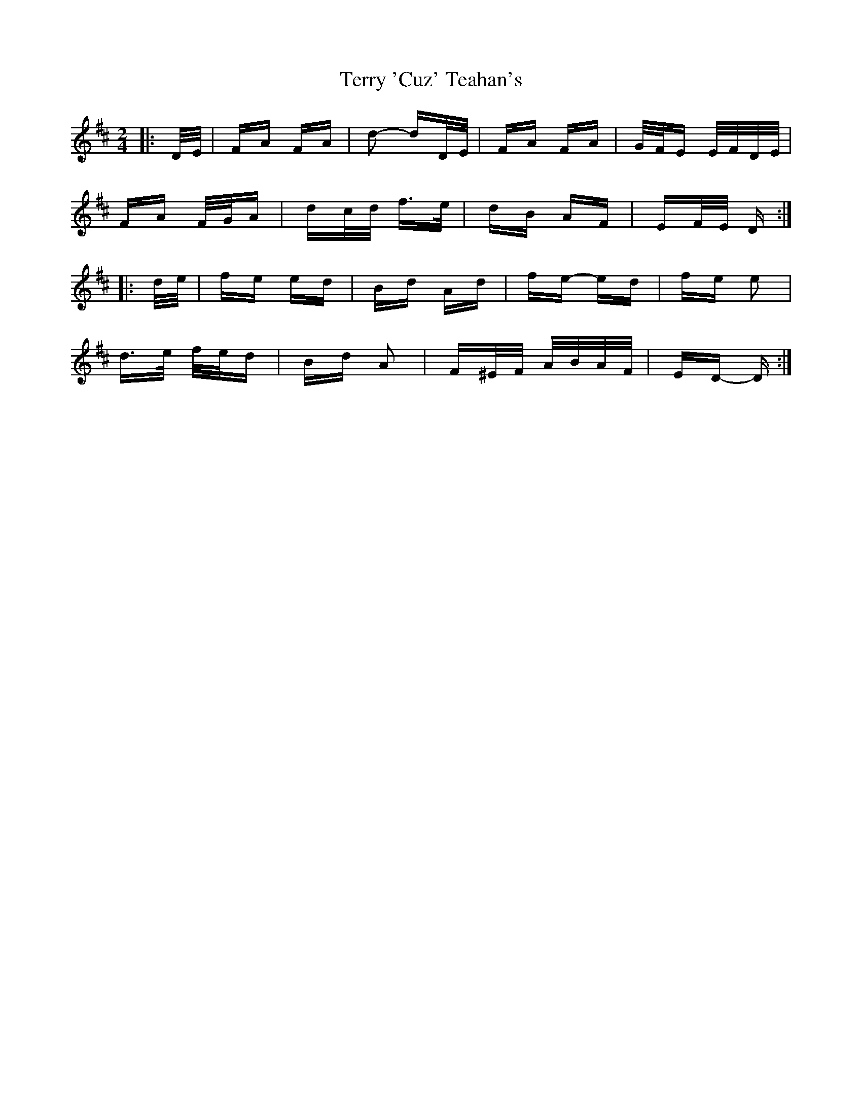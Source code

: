 X: 39702
T: Terry 'Cuz' Teahan's
R: polka
M: 2/4
K: Dmajor
|:D/E/|FA FA|d2- dD/E/|FA FA|G/F/E E/F/D/E/|
FA F/G/A|dc/d/ f>e|dB AF|EF/E/ D:|
|:d/e/|fe ed|Bd Ad|fe- ed|fe e2|
d>e f/e/d|Bd A2|F^E/F/ A/B/A/F/|ED- D:|

